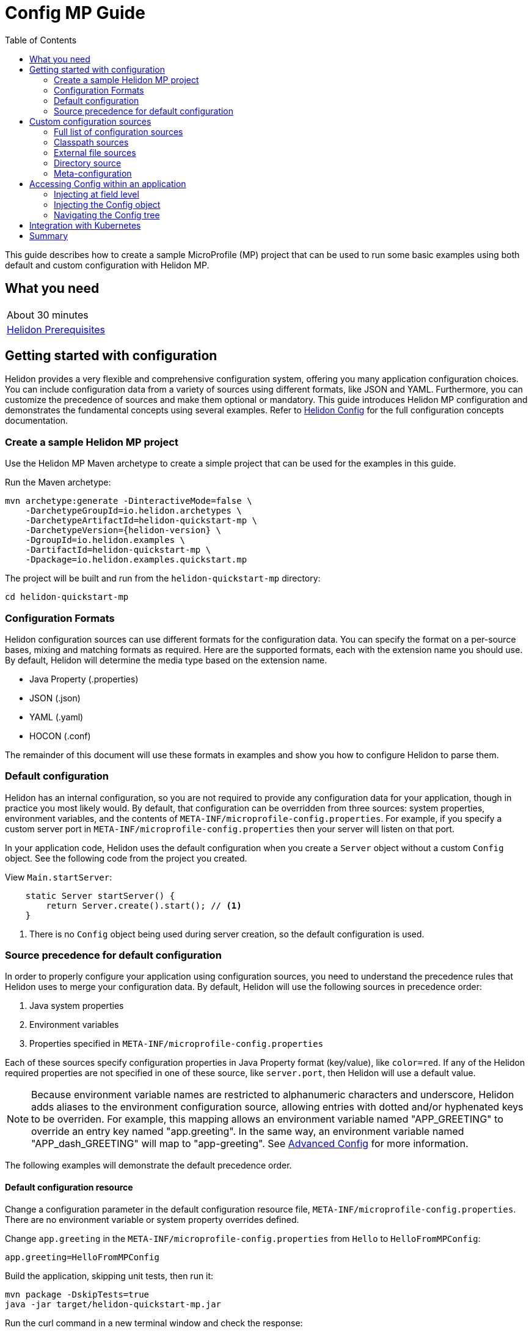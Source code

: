 ///////////////////////////////////////////////////////////////////////////////

    Copyright (c) 2019 Oracle and/or its affiliates. All rights reserved.

    Licensed under the Apache License, Version 2.0 (the "License");
    you may not use this file except in compliance with the License.
    You may obtain a copy of the License at

        http://www.apache.org/licenses/LICENSE-2.0

    Unless required by applicable law or agreed to in writing, software
    distributed under the License is distributed on an "AS IS" BASIS,
    WITHOUT WARRANTIES OR CONDITIONS OF ANY KIND, either express or implied.
    See the License for the specific language governing permissions and
    limitations under the License.

///////////////////////////////////////////////////////////////////////////////

= Config MP Guide
:description: Helidon configuration
:keywords: helidon, configuration, microprofile, guide
:toc:

This guide describes how to create a sample MicroProfile (MP) project
that can be used to run some basic examples using both default and custom configuration with Helidon MP.

== What you need

[width=50%,role="flex, sm7"]
|===
|About 30 minutes
|<<about/03_prerequisites.adoc,Helidon Prerequisites>>
|===

== Getting started with configuration

Helidon provides a very flexible and comprehensive configuration system, offering you many application configuration choices.
You can include configuration data from a variety of sources using different formats, like JSON and YAML.
Furthermore, you can customize the precedence of sources and make them optional or mandatory.
This guide introduces Helidon MP configuration and demonstrates the fundamental concepts using several examples.
Refer to <<config/01_introduction.adoc, Helidon Config>> for the full configuration concepts documentation.

=== Create a sample Helidon MP project

Use the Helidon MP Maven archetype to create a simple project that can be used for the examples in this guide.

[source,bash,subs="attributes+"]
.Run the Maven archetype:
----
mvn archetype:generate -DinteractiveMode=false \
    -DarchetypeGroupId=io.helidon.archetypes \
    -DarchetypeArtifactId=helidon-quickstart-mp \
    -DarchetypeVersion={helidon-version} \
    -DgroupId=io.helidon.examples \
    -DartifactId=helidon-quickstart-mp \
    -Dpackage=io.helidon.examples.quickstart.mp
----

[source,bash]
.The project will be built and run from the `helidon-quickstart-mp` directory:
----
cd helidon-quickstart-mp
----

=== Configuration Formats

Helidon configuration sources can use different formats for the configuration data. You can specify the
format on a per-source bases, mixing and matching formats as required.  Here are the supported formats,
each with the extension name you should use. By default, Helidon will determine the media type based on the extension name.

* Java Property (.properties)
* JSON (.json)
* YAML (.yaml)
* HOCON (.conf)

The remainder of this document will use these formats in examples and show you how to configure Helidon to parse them.

=== Default configuration

Helidon has an internal configuration, so you are not required to provide any configuration data for your application,
though in practice you most likely would.  By default, that configuration can be overridden from three sources:
system properties, environment variables, and  the contents of `META-INF/microprofile-config.properties`.
For example, if you specify a custom server port in `META-INF/microprofile-config.properties`
then your server will listen on that port.

In your application code, Helidon uses the default configuration when you create a `Server` object without a custom `Config` object.
See the following code from the project you created.

[source,Java]
.View `Main.startServer`:
----
    static Server startServer() {
        return Server.create().start(); // <1>
    }
----
<1> There is no `Config` object being used during server creation, so the default configuration is used.

=== Source precedence for default configuration

In order to properly configure your application using configuration sources, you need to understand
the precedence rules that Helidon uses to merge your configuration data.  By default,
Helidon will use the following sources in precedence order:

1. Java system properties
2. Environment variables
3. Properties specified in `META-INF/microprofile-config.properties`

Each of these sources specify configuration properties in Java Property format (key/value), like `color=red`. If any of the Helidon
required properties are not specified in one of these source, like `server.port`, then Helidon will use a default value.

NOTE: Because environment variable names are restricted to alphanumeric characters and underscore,
Helidon adds aliases to the environment configuration source, allowing entries with dotted and/or
hyphenated keys to be overriden.  For example, this mapping allows an environment variable named "APP_GREETING" to override
an entry key named "app.greeting".  In the same way, an environment variable named "APP_dash_GREETING" will map to
"app-greeting".  See <<config/06_advanced-configuration.adoc,Advanced Config>> for more information.

The following examples will demonstrate the default precedence order.

==== Default configuration resource

Change a configuration parameter in the default configuration resource file, `META-INF/microprofile-config.properties`.
There are no environment variable or system property overrides defined.

[source,bash]
.Change `app.greeting` in the `META-INF/microprofile-config.properties` from `Hello` to `HelloFromMPConfig`:
----
app.greeting=HelloFromMPConfig
----

[source,bash]
.Build the application, skipping unit tests, then run it:
----
mvn package -DskipTests=true
java -jar target/helidon-quickstart-mp.jar
----

[source,bash]
.Run the curl command in a new terminal window and check the response:
----
curl http://localhost:8080/greet
...
{
  "message": "HelloFromMPConfig World!" // <1>
}
----
<1> The new `app.greeting` value in `META-INF/microprofile-config.properties` is used.

===== Environment variable override

An environment variable has a higher precedence than the configuration properties file.

[source,bash]
.Set the environment variable and restart the application:
----
export APP_GREETING=HelloFromEnvironment
java -jar target/helidon-quickstart-mp.jar
----

[source,bash]
.Invoke the endpoint below and check the response:
----
curl http://localhost:8080/greet
...
{
  "message": "HelloFromEnvironment World!" // <1>
}
----
<1> The environment variable took precedence over the value in `META-INF/microprofile-config.properties`.

===== System property override

A system property has a higher precedence than environment variables.

[source,bash]
.Restart the application with a system property.  The `app.greeting` environment variable is still set:
----
java -Dapp.greeting="HelloFromSystemProperty"  -jar target/helidon-quickstart-mp.jar
----

[source,bash]
.Invoke the endpoint below and check the response:
----
curl http://localhost:8080/greet
...
{
  "message": "HelloFromSystemProperty World!" // <1>
}
----
<1> The system property took precedence over both the environment variable and `META-INF/microprofile-config.properties`.

== Custom configuration sources

To use custom configuration sources, your application needs to use a `Config` object when
creating a `Server` object.  When you use a `Config` object, you are in full control of
all configuration sources and precedence. By default, the environment variable and system property
sources are enabled, but you can disable them using the `disableEnvironmentVariablesSource` and `disableSystemPropertiesSource`
methods.

This section will show you how to use a custom configuration with various sources, formats, and precedence rules.

=== Full list of configuration sources

Here is the full list of external config sources that use can use programmatically.

1. Java system properties - the property is a name/value pair.
2. Environment variables - the property is a name/value pair.
3. Resources in the classpath - the contents of the resource is parsed according to its inferred format.
4. File - the contents of the file is parsed according to its inferred format.
5. Directory - each non-directory file in the directory becomes a config entry: the file name is the key.
and the contents of that file are used as the corresponding config String value.
6. A URL resource - contents is parsed according to its inferred format.

You can also define custom sources, such as Git, and use them in your Helidon application.
See <<config/06_advanced-configuration.adoc,Advanced Config>> for more information.

=== Classpath sources

The first custom resource example demonstrates how to add a second internal configuration resource that is discovered in the `classpath`.
The code needs to build a `Config` object, which in turn is used to build the `Server` object.  The `Config` object is built using a `Config.Builder`,
which lets you inject any number of sources into the builder.  Furthermore, you can set precedence for the sources.
The first source has highest precedence, then the next has second highest, and so forth.

[source,text]
.Add a resource file, named `config.properties` to the `resources` directory with the following contents:
----
app.greeting=HelloFrom-config.properties
----

[source,java]
.Update the `Main` class; 1) Add new imports, 2) Replace the `startServer` method, and 3) Add `buildConfig` method:
----
import io.helidon.config.Config; //<1>
import static io.helidon.config.ConfigSources.classpath;
...

  static Server startServer() {
        return Server.builder()
            .config(buildConfig()) // <2>
            .build()
            .start();
    }

  private static Config buildConfig() {
    return Config.builder()
        .disableEnvironmentVariablesSource() // <3>
        .sources(
            classpath("config.properties"), // <4>
            classpath("META-INF/microprofile-config.properties")) // <5>
        .build();
  }
----
<1> Import config classes.
<2> Pass the custom `Config` object to the `Server.Builder`.
<3> Disable the environment variables as a source.
<4> Specify the new config.properties resource that is in the `classpath`.
<5> You must specify the existing `META-INF/microprofile-config.properties` or Helidon will not use it as a configuration source
even though it is considered a default source.

[source,bash]
.Build and run the application (without the system property).  Invoke the endpoint and check the response:
----
curl http://localhost:8080/greet
...
{
  "message": "HelloFrom-config.properties World!"
}
----
<1> The greeting was picked up from `config.properties`, overriding the value in `META-INF/microprofile-config.properties`.

NOTE: It is important to remember that configuration from all sources is merged internally.  If you have the same
configuration property in multiple sources, then only the one with highest precedence will be used at runtime.
This is true even the same property comes from sources with different formats.

Swap the source order and run the test again.

[source,java]
.Update the `Main` class and replace the `buildConfig` method:
----
  private static Config buildConfig() {
      return Config.builder()
          .disableEnvironmentVariablesSource()
          .sources(
              classpath("META-INF/microprofile-config.properties"), // <1>
              classpath("config.properties"))
          .build();
  }
----
<1> Swap the source order, putting `META-INF/microprofile-config.properties` first.

[source,bash]
.Build and run the application, then invoke the endpoint and check the response:
----
curl http://localhost:8080/greet
...
{
  "message": "HelloFromMPConfig World!" // <1>
}
----
<1> The file `META-INF/microprofile-config.properties` was used to get the greeting since it now has precedence over `config.properties`.

=== External file sources

You can move all or part of your configuration to external files, making them optional or mandatory.  The obvious advantage to this
approach is that you do not need to rebuild your application to change configuration.  In the following
example, the `app.greeting` configuration property will be added to `config-file.properties`.

[source,bash]
.Unset the environment variable so that `disableEnvironmentVariablesSource` doesn't need to be called:
----
unset APP_GREETING
----

[source,bash]
.Create a file named `config-file.properties` in the `helidon-quickstart-mp` directory with the following contents:
----
app.greeting=HelloFromConfigFile
----

[source,java]
.Update the `Main` class; 1) Add new import and 2) Replace the `buildConfig` method:
----
import static io.helidon.config.ConfigSources.file;
...

  private static Config buildConfig() {
      return Config.builder()
          .sources(
              file("config-file.properties"), // <1>
              classpath("META-INF/microprofile-config.properties"))
          .build();
  }
----
<1> Add a mandatory configuration file.

[source,bash]
.Build and run the application, then invoke the endpoint and check the response:
----
curl http://localhost:8080/greet
...
{
  "message": "HelloFromConfigFile World!"
}
----
<1> The configuration property from the file `config-file.properties` takes precedence.

NOTE: If you want the configuration file to be optional, you must use the `optional` method with `sources`,
otherwise Helidon will generate an error during startup as shown below.  This is true for both `file` and
`classpath` sources.  By default, these sources are mandatory.

[source,java]
.Update the `Main` class and replace the `buildConfig` method:
----
  private static Config buildConfig() {
      return Config.builder()
          .sources(
              file("missing-file"), // <1>
              classpath("META-INF/microprofile-config.properties"))
          .build();
  }
----
<1> Specify a file that doesn't exist.

[source,bash]
.Build then start the application and you will see the following output:
----
Exception in thread "main" io.helidon.config.ConfigException: Cannot load data from mandatory source FileConfig[missing-file]. File `missing-file` not found.
----

To fix this, use the `optional` method as shown below, then rerun the test.

----
...
    file("missing-file").optional(), // <1>

----
<1> The `missing-file` configuration file is now optional.

=== Directory source

A directory source treats every file in the directory as a key, and the file contents as the value.  The
following example includes a directory source as highest precedence.

[source,bash]
.Create a new directory `helidon-quickstart-mp/conf` then create a file named `app.greeting` in that directory with the following contents:
----
HelloFromFileInDirectoryConf
----

[source,java]
.Update the `Main` class; 1) Add new import and 2) Replace the `buildConfig` method:
----
import static io.helidon.config.ConfigSources.directory;
...

  private static Config buildConfig() {
      return Config.builder()
          .sources(
              directory("conf"), // <1>
              classpath("config.properties").optional(),
              classpath("META-INF/microprofile-config.properties"))
          .build();
  }
----
<1> Add a mandatory configuration directory.

[source,bash]
.Build and run the application, then invoke the endpoint and check the response:
----
curl http://localhost:8080/greet
...
{
  "message": "HelloFromFileInDirectoryConf World!"
}
----
<1> The greeting was fetched from the file named `app.greeting`.

==== Exceeding three sources

If you have more than three sources, you need to use a `ConfigSources` class to create a
custom source list as shown below.

[source,java]
.Update the `Main` class; 1) Add new import and 2) Replace the `buildConfig` method:
----
import io.helidon.config.ConfigSources;
...

  private static Config buildConfig() {
      return Config.builder()
          .sources(ConfigSources.create(   // <1>
              directory("conf"),
              file("config-file.properties"),
              classpath("config.properties").optional(),
              classpath("META-INF/microprofile-config.properties")))
          .build();
  }
----
<1> Create a list of four sources using `ConfigSources.create` method.

[source,bash]
.Build and run the application, then invoke the endpoint and check the response:
----
curl http://localhost:8080/greet
...

{
  "message": "HelloFromFileInDirectoryConf World!"
}
----

=== Meta-configuration

Instead of directly specifying the configuration sources in your code, you can use meta-configuration in a file that declares
the configuration sources and their attributes. This requires using the `Config.loadSourcesFrom` method rather than a `Config.Buider`
object. The contents of the meta-configuration file needs to be in JSON, YAML, or HOCON format. YAML is used in the following example.

[source,bash]
.Create a file named `meta-config.yaml` in the `helidon-quickstart-mp` directory with the following contents:
----
sources:
  - type: "classpath" // <1>
    properties:
      resource: "META-INF/microprofile-config.properties" // <2>
----
<1> The source type.
<2> The name of the mandatory configuration resource.


[source,java]
.Update the `Main` class and replace the `buildConfig` method:
----
  private static Config buildConfig() {
      return Config.loadSourcesFrom( file("meta-config.yaml")); // <1>
  }
----
<1> Specify the meta-configuration file, which contains a single configuration source.

[source,bash]
.Build and run the application, then invoke the endpoint and check the response:
----
curl http://localhost:8080/greet
...
{
  "message": "HelloFromMPConfig World!" // <1>
}
----
<1> The `META-INF/microprofile-config.properties` resource file was used to get the greeting.

The source precedence order in a meta-configuration file is the order of appearance in the file.
This is demonstrated below where the `config-file.properties` has highest precedence.

[source,bash]
.Replace the contents of the `meta-config.yaml` file:
----
sources:
  - type: "file" // <1>
    properties:
      path: "./config-file.properties" // <2>
  - type: "classpath"
    properties:
      resource: "META-INF/microprofile-config.properties"
  - type: "file"
    properties:
      path: "optional-config-file"
      optional: true  // <3>
----
<1> The source type specifies a file.
<2> The name of the mandatory configuration file.
<3> Specify that the `optional-config-file` file is optional.

[source,bash]
.Restart the application, then invoke the endpoint below and check the response:
----
curl http://localhost:8080/greet
...
{
  "message": "HelloFromConfigFile World!" // <1>
}
----
<1> The `config-file.properties` source now takes precedence.

When using a meta-config file, you need to explicitly include both environment variables and system properties as
a source if you want to use them.

[source,bash]
.Replace the contents of the `meta-config.yaml` file:
----
sources:
  - type: "environment-variables" // <1>
  - type: "system-properties" // <2>
  - type: "classpath"
    properties:
      resource: "META-INF/microprofile-config.properties"
  - type: "file"
    properties:
      path: "./config-file.properties"
----
<1> Environment variables are now used as a source.
<2> System properties are now used as a source.


You can re-run the previous tests that exercised environment variables and system properties.  Swap the two types to see
the precedence change.  Be sure to unset APP_GREETING after you finish testing.

== Accessing Config within an application

You have used Helidon to customize configuration behavior from your code using the `Config` and
`Config.Builder` classes.  The examples in this section will demonstrate how to access that config data
at runtime.  As discussed previously, Helidon reads configuration from a config source, which uses a config parser
to translate the source into an immutable in-memory tree representing the configuration’s structure and values.
Your application uses the `Config` object to access the in-memory tree, retrieving config data.

The generated project already accesses configuration data in the `GreetingProvider` class  as  follows:

[source,java]
.View the following code from `GreetingProvider.java`:
----
@ApplicationScoped // <1>
public class GreetingProvider {
    private final AtomicReference<String> message = new AtomicReference<>(); // <2>

    @Inject
    public GreetingProvider(@ConfigProperty(name = "app.greeting") String message) {   // <3>
        this.message.set(message);
    }

    String getMessage() {
        return message.get();
    }

    void setMessage(String message) {
        this.message.set(message);
    }
}
----
<1> This class is application scoped so a single instance of `GreetingProvider` will be shared across the entire application.
<2> Define a thread-safe reference that will refer to the message member variable.
<3> The value of the configuration property `app.greeting` is injected into the `GreetingProvider`.
constructor as a `String` parameter named `message`.


===== Injecting at field level

You can inject configuration at the field level as shown below.  Use the `volatile` keyword
since you cannot use `AtomicReference` with field level injection.

[source,yaml]
.Update the  `meta-config.yaml` with the following contents:
----
sources:
  - type: "classpath"
    properties:
      resource: "META-INF/microprofile-config.properties"  <1>
----
<1> This example only uses the default classpath source.

[source,java]
.Update the following code from `GreetingProvider.java`:
----
@ApplicationScoped
public class GreetingProvider {

    @Inject
    @ConfigProperty(name = "app.greeting") // <1>
    private volatile String message; // <2>

    String getMessage() {
        return message;
    }

    void setMessage(String message) {
        this.message = message;
    }
}
----
<1> Inject the value of `app.greeting` into the `GreetingProvider` object.
<2> Define a class member variable to hold the greeting.

[source,bash]
.Build and run the application, then invoke the endpoint and check the response:
----
curl http://localhost:8080/greet
...
{
  "message": "HelloFromMPConfig World!"
}
----

===== Injecting the Config object

You can inject the `Config` object into the class and access it directly as shown below.
This object is not initialized when the `GreetingProvider` constructor is called, so you need to provide
a method (`onStartup`) that observes `@Initialized`.  This method will be called when `GreetingProvider` is ready for
use.

[source,java]
.Update the `GreetingProvider.java` file; 1) Add new imports and 2) Replace the `GreetingProvider` class:
----
 // <1>
import io.helidon.config.Config;
import javax.enterprise.context.Initialized;
import javax.enterprise.event.Observes;
...

@ApplicationScoped
public class GreetingProvider {
    private final AtomicReference<String> message = new AtomicReference<>();

    @Inject
    Config config;  // <2>

    public void onStartUp(@Observes @Initialized(ApplicationScoped.class) Object init) {
        message.set(config.get("app.greeting").asString().get()); // <3>
    }

    String getMessage() {
        return message.get();
    }

    void setMessage(String message) {
        this.message.set(message);
    }
}
----
<1> Add three new imports.
<2> Inject the `Config` object into the `GreetingProvider` object.
<3> Get the `app.greeting` value from the `Config` object and set the member variable.

[source,bash]
.Build and run the application, then invoke the endpoint and check the response:
----
curl http://localhost:8080/greet
...
{
  "message": "HelloFromMPConfig World!"
}
----


===== Navigating the Config tree

Helidon offers a variety of methods to access in-memory configuration.  These can be categorized as _key access_ or _tree navigation_.
You have been using _key access_ for all of the examples to this point.  For example `app.greeting` is accessing
the `greeting` child node of the `app` parent node.  There are many options for access this data using navigation
methods as described in <<config/03_hierarchical-features.adoc,Hierarchical Config>> and <<config/06_advanced-configuration.adoc,Advanced Config>>.
This simple example below demonstrates how to access a child node as a detached configuration sub-tree.

[source,yaml]
.Create a file `config-file.yaml` in the `helidon-quickstart-mp` directory and add the following contents:
----
app:
  greeting:
    sender: Joe
    message: Hello-from-config-file.yaml
----

[source,yaml]
.Update the  `meta-config.yaml` with the following contents:
----
sources:
  - type: "classpath"
    properties:
      resource: "META-INF/microprofile-config.properties"
  - type: "file"
    properties:
      path: "./config-file.yaml"
----

[source,java]
.Replace `GreetingProvider` class with the following code:
----
@ApplicationScoped
public class GreetingProvider {
    private final AtomicReference<String> message = new AtomicReference<>();
    private final AtomicReference<String> sender = new AtomicReference<>();

    @Inject
    Config config;

    public void onStartUp(@Observes @Initialized(ApplicationScoped.class) Object init) {
        Config appNode = config.get("app.greeting"); // <1>
        message.set(appNode.get("message").asString().get());  // <2>
        sender.set(appNode.get("sender").asString().get());   // <3>
    }

    String getMessage() {
        return sender.get() + " says " + message.get();
    }

    void setMessage(String message) {
        this.message.set(message);
    }
}
----
<1> Get the configuration subtree where the `app.greeting` node is the root.
<2> Get the value from the `message` `Config` node.
<3> Get the value from the `sender` `Config` node.

[source,bash]
.Build and run the application, then invoke the endpoint and check the response:
----
curl http://localhost:8080/greet
...
{
  "message": "Joe says Hello-from-config-file.yaml World!"
}
----

== Integration with Kubernetes

The following example uses a Kubernetes ConfigMap to pass the configuration data to your Helidon application deployed to Kubernetes.
When the pod is created, Kubernetes will automatically create a local file within the container that has the contents of the
configuration file used for the ConfigMap.  This example will create the file at `/etc/config/config-file.properties`.

[source,java]
.Update the `Main` class and replace the `buildConfig` method:
----
  private static Config buildConfig() {
      return Config.builder()
          .sources(
              file("/etc/config/config-file.properties").optional(), // <1>
              classpath("META-INF/microprofile-config.properties")) // <2>
          .build();
  }
----
<1> The `app.greeting` value will be fetched from `/etc/config/config-file.properties` within the container.
<2> The server port is specified in `META-INF/microprofile-config.properties` within the `helidon-quickstart-mp.jar`.

[source,java]
.Update the following code from `GreetingProvider.java`:
----
@ApplicationScoped
public class GreetingProvider {

    @Inject
    @ConfigProperty(name = "app.greeting") // <1>
    private volatile String message; // <2>

    String getMessage() {
        return message;
    }

    void setMessage(String message) {
        this.message = message;
    }
}
----

[source,bash]
.Build and run the application, then invoke the endpoint and check the response:
----
curl http://localhost:8080/greet
...
{
  "message": "HelloFromConfigFile World!"
}
----

[source,bash]
.Stop the application and build the docker image:
----
docker build -t helidon-config-mp .
----

[source,bash]
.Generate a ConfigMap from `config-file.properties`:
----
kubectl create configmap helidon-configmap --from-file config-file.properties
----

[source,bash]
.View the contents of the ConfigMap:
----
kubectl get configmap helidon-configmap -o yaml
...
apiVersion: v1
data:
  config-file.properties: |   // <1>
    app.greeting=HelloFromConfigFile   // <2>
kind: ConfigMap
...
----
<1> The file `config-file.properties` will be created within the Kubernetes container.
<2> The `config-file.properties` file will have this single property defined.


[source,yaml]
.Create the Kubernetes YAML specification, named `k8s-config.yaml`, with the following contents:
----
kind: Service
apiVersion: v1
metadata:
  name: helidon-config // <1>
  labels:
    app: helidon-config
spec:
  type: NodePort
  selector:
    app: helidon-config
  ports:
    - port: 8080
      targetPort: 8080
      name: http
---
kind: Deployment
apiVersion: extensions/v1beta1
metadata:
  name: helidon-config
spec:
  replicas: 1 // <2>
  template:
    metadata:
      labels:
        app: helidon-config
        version: v1
    spec:
      containers:
        - name: helidon-config
          image: helidon-config-mp
          imagePullPolicy: IfNotPresent
          ports:
            - containerPort: 8080
          volumeMounts:
            - name: config-volume
              mountPath: /etc/config // <3>
      volumes:
        - name: config-volume
          configMap:
            # Provide the name of the ConfigMap containing the files you want
            # to add to the container
            name:  helidon-configmap // <4>
----
<1> A service of type `NodePort` that serves the default routes on port `8080`.
<2> A deployment with one replica of a pod.
<3> Mount the ConfigMap as a volume at `/etc/config`.  This is where Kubernetes will create `config-file.properties`.
<4> Specify the ConfigMap which contains the configuration data.


[source,bash]
.Create and deploy the application into Kubernetes:
----
kubectl apply -f ./k8s-config.yaml
----

[source,bash]
.Get the service information:
----
kubectl get service/helidon-config
----

[source,bash]
----
NAME             TYPE       CLUSTER-IP      EXTERNAL-IP   PORT(S)          AGE
helidon-config   NodePort   10.99.159.2   <none>        8080:31143/TCP   8s // <1>
----
<1> A service of type `NodePort` that serves the default routes on port `31143`.

[source,bash]
.Verify the configuration endpoint using port `31143`, your port will likely be different:
----
curl http://localhost:31143/greet
...
{
  "message": "HelloFromConfigFile World!" // <1>
}
----
<1> The greeting value from `/etc/config/config-file.properties` within the container was used.


You can now delete the Kubernetes resources that were just created during this example.

[source,bash]
.Delete the Kubernetes resources:
----
kubectl delete -f ./k8s-config.yaml
kubectl delete configmap  helidon-configmap
----

== Summary

This guide has demonstrated how to use basic Helidon configuration features. The full configuration documentation, starting with the
introduction section at <<config/01_introduction.adoc, Helidon Config>> has much more information including
the following:

- Architecture
- Parsers
- Extensions
- Filters
- Hierarchical Access
- Property Mapping
- Mutability Support
- and more...


Refer to the following references for additional information:

- MicroProfile Config specification at https://github.com/eclipse/microprofile-config/releases/tag/1.3
- MicroProfile Config Javadoc at https://javadoc.io/doc/org.eclipse.microprofile.config/microprofile-config-api/1.3
- Helidon Javadoc at https://helidon.io/docs/latest/apidocs/index.html?overview-summary.html




